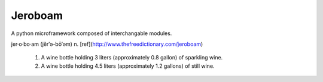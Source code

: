 Jeroboam
--------

A python microframework composed of interchangable modules.


jer·o·bo·am  (jĕr′ə-bō′əm) 
n. [ref](http://www.thefreedictionary.com/jeroboam)

  1. A wine bottle holding 3 liters (approximately 0.8 gallon) of sparkling wine.
  2. A wine bottle holding 4.5 liters (approximately 1.2 gallons) of still wine.





